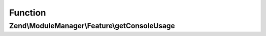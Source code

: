 .. ModuleManager/Feature/ConsoleUsageProviderInterface.php generated using docpx on 01/30/13 03:02pm


Function
********

Zend\\ModuleManager\\Feature\\getConsoleUsage
=============================================

.. function:: Zend\ModuleManager\Feature\getConsoleUsage()


    Returns an array or a string containing usage information for this module's Console commands.
    The method is called with active Zend\Console\Adapter\AdapterInterface that can be used to directly access
    Console and send output.
    
    If the result is a string it will be shown directly in the console window.
    If the result is an array, its contents will be formatted to console window width. The array must
    have the following format:
    
        return array(
                   'Usage information line that should be shown as-is',
                   'Another line of usage info',
    
                   '--parameter'        =>   'A short description of that parameter',
                   '-another-parameter' =>   'A short description of another parameter',
                   ...
               )

    :param AdapterInterface: 

    :rtype: array|string|null 



